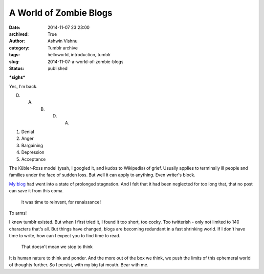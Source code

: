 A World of Zombie Blogs
#######################
:date: 2014-11-07 23:23:00
:archived: True
:author: Ashwin Vishnu
:category: Tumblr archive
:tags: helloworld, introduction, tumblr
:slug: 2014-11-07-a-world-of-zombie-blogs
:status: published

**\*sighs\***

.. raw:: html

   </p>

Yes, I'm back.

.. raw:: html

   </p>

D. A. B. D. A.

.. raw:: html

   </p>

#. Denial
#. Anger
#. Bargaining
#. Depression
#. Acceptance

The Kübler-Ross model (yeah, I googled it, and kudos to Wikipedia) of grief. Usually applies to terminally ill people and families under the face of sudden loss. But well it can apply to anything. Even writer's block.

.. raw:: html

   </p>

`My blog <http://bigfatpage.blogspot.com>`__ had went into a state of prolonged stagnation. And I felt that it had been neglected for too long that, that no post can save it from this coma.

.. raw:: html

   </p>

..

   .. raw:: html

      </p>

   It was time to reinvent, for renaissance!

   .. raw:: html

      </p>

.. raw:: html

   </p>

.. raw:: html

   <p>

.. figure:: https://78.media.tumblr.com/cd0354bfb47a24ff5a177cb46bba5e38/tumblr_inline_pfjaz1Tw2Y1t4yejq_540.png
   :alt: Teenage mutant ninja turtles

.. raw:: html

   </p>

.. raw:: html

   </p>

To arms!

.. raw:: html

   </p>

I knew tumblr existed. But when I first tried it, I found it too short, too cocky. Too twitterish - only not limited to 140 characters that's all. But things have changed, blogs are becoming redundant in a fast shrinking world. If I don't have time to write, how can I expect you to find time to read.

.. raw:: html

   </p>

..

   .. raw:: html

      </p>

   That doesn't mean we stop to think

   .. raw:: html

      </p>

.. raw:: html

   </p>

It is human nature to think and ponder. And the more out of the box we think, we push the limits of this ephemeral world of thoughts further. So I persist, with my big fat mouth. Bear with me.

.. raw:: html

   </p>
